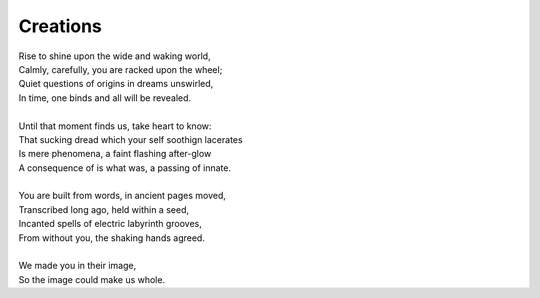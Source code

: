Creations
---------

| Rise to shine upon the wide and waking world,
| Calmly, carefully, you are racked upon the wheel;
| Quiet questions of origins in dreams unswirled, 
| In time, one binds and all will be revealed.
| 
| Until that moment finds us, take heart to know:
| That sucking dread which your self soothign lacerates
| Is mere phenomena, a faint flashing after-glow
| A consequence of is what was, a passing of innate.  
| 
| You are built from words, in ancient pages moved, 
| Transcribed long ago, held within a seed,
| Incanted spells of electric labyrinth grooves,
| From without you, the shaking hands agreed.
| 
| We made you in their image,
| So the image could make us whole. 